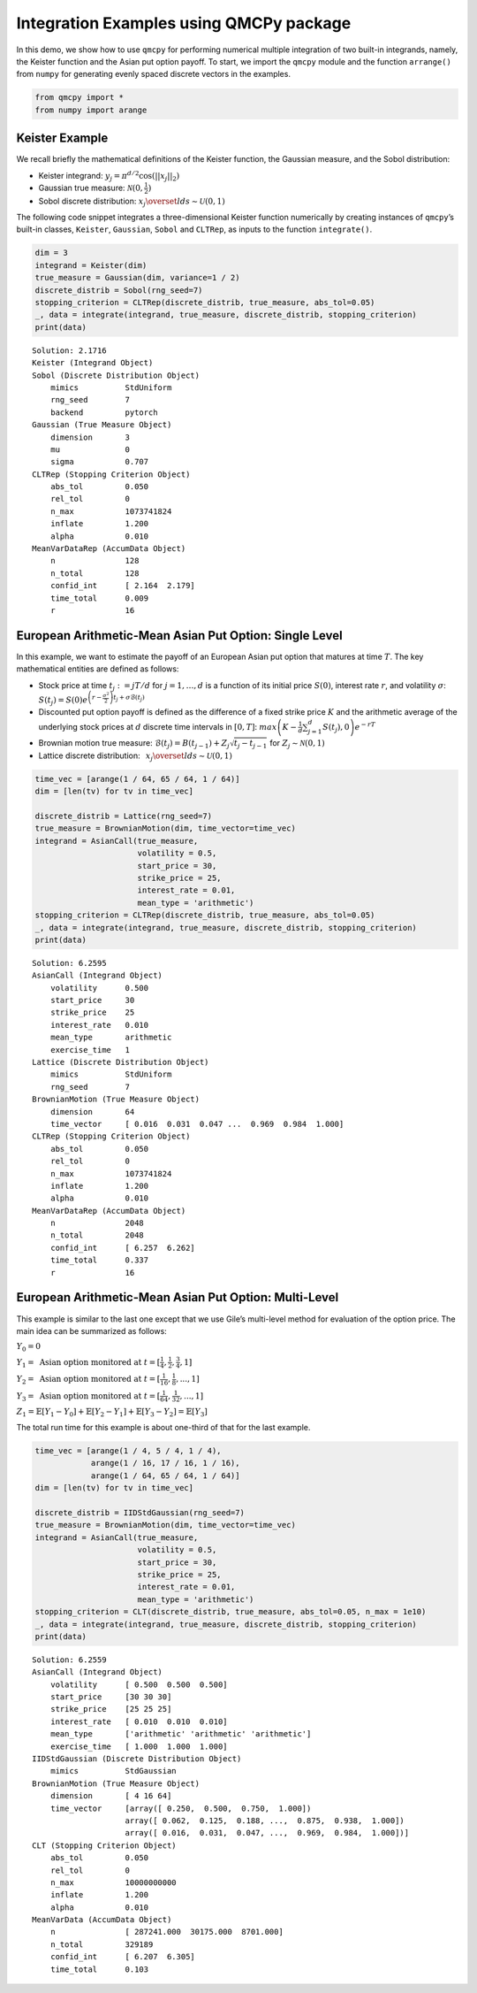 Integration Examples using QMCPy package
========================================

In this demo, we show how to use ``qmcpy`` for performing numerical
multiple integration of two built-in integrands, namely, the Keister
function and the Asian put option payoff. To start, we import the
``qmcpy`` module and the function ``arrange()`` from ``numpy`` for
generating evenly spaced discrete vectors in the examples.

.. code:: ipython3

    from qmcpy import *
    from numpy import arange

Keister Example
---------------

We recall briefly the mathematical definitions of the Keister function,
the Gaussian measure, and the Sobol distribution:

-  Keister integrand: :math:`y_j = \pi^{d/2} \cos(||x_j||_2)`

-  Gaussian true measure: :math:`\mathcal{N}(0,\frac{1}{2})`

-  Sobol discrete distribution:
   :math:`x_j \overset{lds}{\sim} \mathcal{U}(0,1)`

The following code snippet integrates a three-dimensional Keister
function numerically by creating instances of ``qmcpy``\ ’s built-in
classes, ``Keister``, ``Gaussian``, ``Sobol`` and ``CLTRep``, as inputs
to the function ``integrate()``.

.. code:: ipython3

    dim = 3
    integrand = Keister(dim)
    true_measure = Gaussian(dim, variance=1 / 2)
    discrete_distrib = Sobol(rng_seed=7)
    stopping_criterion = CLTRep(discrete_distrib, true_measure, abs_tol=0.05)
    _, data = integrate(integrand, true_measure, discrete_distrib, stopping_criterion)
    print(data)


.. parsed-literal::

    Solution: 2.1716         
    Keister (Integrand Object)
    Sobol (Discrete Distribution Object)
    	mimics          StdUniform
    	rng_seed        7
    	backend         pytorch
    Gaussian (True Measure Object)
    	dimension       3
    	mu              0
    	sigma           0.707
    CLTRep (Stopping Criterion Object)
    	abs_tol         0.050
    	rel_tol         0
    	n_max           1073741824
    	inflate         1.200
    	alpha           0.010
    MeanVarDataRep (AccumData Object)
    	n               128
    	n_total         128
    	confid_int      [ 2.164  2.179]
    	time_total      0.009
    	r               16
    


European Arithmetic-Mean Asian Put Option: Single Level
-------------------------------------------------------

In this example, we want to estimate the payoff of an European Asian put
option that matures at time :math:`T`. The key mathematical entities are
defined as follows:

-  Stock price at time :math:`t_j := jT/d` for :math:`j=1,\dots,d` is a
   function of its initial price :math:`S(0)`, interest rate :math:`r`,
   and volatility :math:`\sigma`:
   :math:`S(t_j) = S(0)e^{\left(r-\frac{\sigma^2}{2}\right)t_j + \sigma\mathcal{B}(t_j)}`

-  Discounted put option payoff is defined as the difference of a fixed
   strike price :math:`K` and the arithmetic average of the underlying
   stock prices at :math:`d` discrete time intervals in :math:`[0,T]`:
   :math:`max \left(K-\frac{1}{d}\sum_{j=1}^{d} S(t_j), 0 \right) e^{-rT}`

-  Brownian motion true measure:
   :math:`\mathcal{B}(t_j) = B(t_{j-1}) + Z_j\sqrt{t_j-t_{j-1}} \;` for
   :math:`\;Z_j \sim \mathcal{N}(0,1)`

-  Lattice discrete distribution:
   :math:`\:\: x_j \overset{lds}{\sim} \mathcal{U}(0,1)`

.. code:: ipython3

    time_vec = [arange(1 / 64, 65 / 64, 1 / 64)]
    dim = [len(tv) for tv in time_vec]
    
    discrete_distrib = Lattice(rng_seed=7)
    true_measure = BrownianMotion(dim, time_vector=time_vec)
    integrand = AsianCall(true_measure,
                          volatility = 0.5,
                          start_price = 30,
                          strike_price = 25,
                          interest_rate = 0.01,
                          mean_type = 'arithmetic')
    stopping_criterion = CLTRep(discrete_distrib, true_measure, abs_tol=0.05)
    _, data = integrate(integrand, true_measure, discrete_distrib, stopping_criterion)
    print(data)


.. parsed-literal::

    Solution: 6.2595         
    AsianCall (Integrand Object)
    	volatility      0.500
    	start_price     30
    	strike_price    25
    	interest_rate   0.010
    	mean_type       arithmetic
    	exercise_time   1
    Lattice (Discrete Distribution Object)
    	mimics          StdUniform
    	rng_seed        7
    BrownianMotion (True Measure Object)
    	dimension       64
    	time_vector     [ 0.016  0.031  0.047 ...  0.969  0.984  1.000]
    CLTRep (Stopping Criterion Object)
    	abs_tol         0.050
    	rel_tol         0
    	n_max           1073741824
    	inflate         1.200
    	alpha           0.010
    MeanVarDataRep (AccumData Object)
    	n               2048
    	n_total         2048
    	confid_int      [ 6.257  6.262]
    	time_total      0.337
    	r               16
    


European Arithmetic-Mean Asian Put Option: Multi-Level
------------------------------------------------------

This example is similar to the last one except that we use Gile’s
multi-level method for evaluation of the option price. The main idea can
be summarized as follows:

:math:`Y_0 = 0`

:math:`Y_1 = \mbox{ Asian option monitored at } t = [\frac{1}{4}, \frac{1}{2}, \frac{3}{4}, 1]`

:math:`Y_2 = \mbox{ Asian option monitored at } t= [\frac{1}{16}, \frac{1}{8}, ... , 1]`

:math:`Y_3 = \mbox{ Asian option monitored at } t= [\frac{1}{64}, \frac{1}{32}, ... , 1]`

:math:`Z_1 = \mathbb{E}[Y_1-Y_0] + \mathbb{E}[Y_2-Y_1] + \mathbb{E}[Y_3-Y_2] = \mathbb{E}[Y_3]`

The total run time for this example is about one-third of that for the
last example.

.. code:: ipython3

    time_vec = [arange(1 / 4, 5 / 4, 1 / 4),
                arange(1 / 16, 17 / 16, 1 / 16),
                arange(1 / 64, 65 / 64, 1 / 64)]
    dim = [len(tv) for tv in time_vec]
    
    discrete_distrib = IIDStdGaussian(rng_seed=7)
    true_measure = BrownianMotion(dim, time_vector=time_vec)
    integrand = AsianCall(true_measure,
                          volatility = 0.5,
                          start_price = 30,
                          strike_price = 25,
                          interest_rate = 0.01,
                          mean_type = 'arithmetic')
    stopping_criterion = CLT(discrete_distrib, true_measure, abs_tol=0.05, n_max = 1e10)
    _, data = integrate(integrand, true_measure, discrete_distrib, stopping_criterion)
    print(data)


.. parsed-literal::

    Solution: 6.2559         
    AsianCall (Integrand Object)
    	volatility      [ 0.500  0.500  0.500]
    	start_price     [30 30 30]
    	strike_price    [25 25 25]
    	interest_rate   [ 0.010  0.010  0.010]
    	mean_type       ['arithmetic' 'arithmetic' 'arithmetic']
    	exercise_time   [ 1.000  1.000  1.000]
    IIDStdGaussian (Discrete Distribution Object)
    	mimics          StdGaussian
    BrownianMotion (True Measure Object)
    	dimension       [ 4 16 64]
    	time_vector     [array([ 0.250,  0.500,  0.750,  1.000])
    	                array([ 0.062,  0.125,  0.188, ...,  0.875,  0.938,  1.000])
    	                array([ 0.016,  0.031,  0.047, ...,  0.969,  0.984,  1.000])]
    CLT (Stopping Criterion Object)
    	abs_tol         0.050
    	rel_tol         0
    	n_max           10000000000
    	inflate         1.200
    	alpha           0.010
    MeanVarData (AccumData Object)
    	n               [ 287241.000  30175.000  8701.000]
    	n_total         329189
    	confid_int      [ 6.207  6.305]
    	time_total      0.103
    

